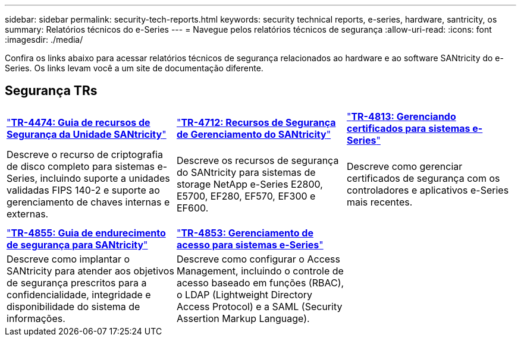 ---
sidebar: sidebar 
permalink: security-tech-reports.html 
keywords: security technical reports, e-series, hardware, santricity, os 
summary: Relatórios técnicos do e-Series 
---
= Navegue pelos relatórios técnicos de segurança
:allow-uri-read: 
:icons: font
:imagesdir: ./media/


[role="lead"]
Confira os links abaixo para acessar relatórios técnicos de segurança relacionados ao hardware e ao software SANtricity do e-Series. Os links levam você a um site de documentação diferente.



== Segurança TRs

[cols="9,9,9"]
|===


| https://www.netapp.com/pdf.html?item=/media/17162-tr4474pdf.pdf["*TR-4474: Guia de recursos de Segurança da Unidade SANtricity*"] | https://www.netapp.com/pdf.html?item=/media/17079-tr4712pdf.pdf["*TR-4712: Recursos de Segurança de Gerenciamento do SANtricity*"] | https://www.netapp.com/pdf.html?item=/media/17218-tr4813pdf.pdf["*TR-4813: Gerenciando certificados para sistemas e-Series*"] 


| Descreve o recurso de criptografia de disco completo para sistemas e-Series, incluindo suporte a unidades validadas FIPS 140-2 e suporte ao gerenciamento de chaves internas e externas. | Descreve os recursos de segurança do SANtricity para sistemas de storage NetApp e-Series E2800, E5700, EF280, EF570, EF300 e EF600. | Descreve como gerenciar certificados de segurança com os controladores e aplicativos e-Series mais recentes. 


|  |  |  


|  |  |  


| https://www.netapp.com/pdf.html?item=/media/19422-tr-4855.pdf["*TR-4855: Guia de endurecimento de segurança para SANtricity*"] | https://www.netapp.com/media/19404-tr-4853.pdf["*TR-4853: Gerenciamento de acesso para sistemas e-Series*"] |  


| Descreve como implantar o SANtricity para atender aos objetivos de segurança prescritos para a confidencialidade, integridade e disponibilidade do sistema de informações. | Descreve como configurar o Access Management, incluindo o controle de acesso baseado em funções (RBAC), o LDAP (Lightweight Directory Access Protocol) e a SAML (Security Assertion Markup Language). |  
|===
